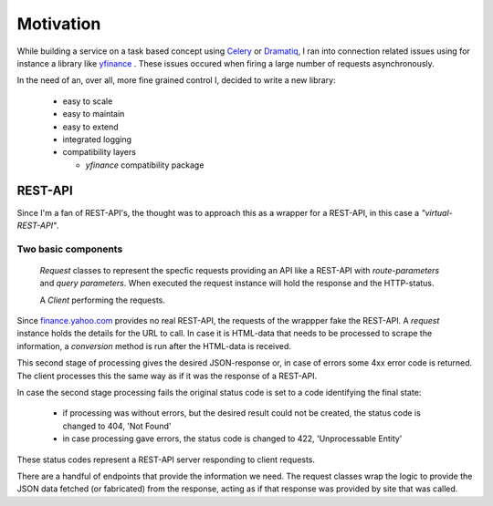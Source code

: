 Motivation
==========

While building a service on a task based concept using `Celery <https://docs.celeryproject.org/en/stable/index.html>`_ or
`Dramatiq <https://dramatiq.io>`_, I ran into connection related issues using for instance a library like
`yfinance <https://github.com/ranaroussi/yfinance>`_ . These issues occured when firing a large number of
requests asynchronously.

In the need of an, over all, more fine grained control I, decided to write a new library:

    + easy to scale
    + easy to maintain
    + easy to extend
    + integrated logging
    + compatibility layers

      - *yfinance* compatibility package


REST-API
--------

Since I'm a fan of REST-API's, the thought was to approach this as a wrapper for a REST-API, in this case
a *"virtual-REST-API"*.

Two basic components
^^^^^^^^^^^^^^^^^^^^

    *Request* classes to represent the specfic requests providing an API like a REST-API
    with *route-parameters* and *query parameters*. When executed the request instance will
    hold the response and the HTTP-status.

    A *Client* performing the requests.

Since `<finance.yahoo.com>`_ provides no real REST-API, the requests of the wrappper fake the REST-API.
A *request* instance holds the details for the URL to call. In case it is HTML-data that needs to be
processed to scrape the information, a *conversion* method is run after the HTML-data is received.

This second stage of processing gives the desired JSON-response or, in case of errors some 4xx
error code is returned. The client processes this the same way as if it was the response of a REST-API.

In case the second stage processing fails the original status code is set to a code identifying
the final state:

     + if processing was without errors, but the desired result could not be created, the status code is changed to 404, 'Not Found'
     + in case processing gave errors, the status code is changed to 422, 'Unprocessable Entity'

These status codes represent a REST-API server responding to client requests.


There are a handful of endpoints that provide the information we need.
The request classes wrap the logic to provide the JSON data fetched (or fabricated) from
the response, acting as if that response was provided by site that was called.
